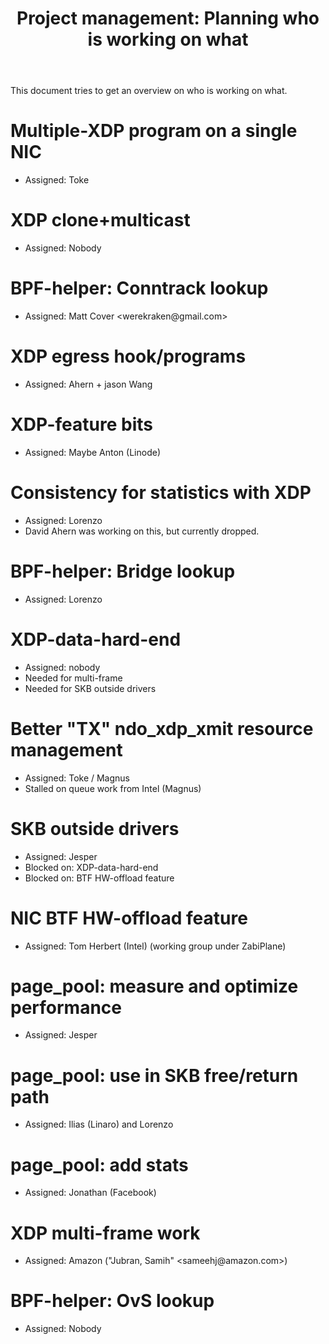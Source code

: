 # -*- fill-column: 76; -*-
#+TITLE: Project management: Planning who is working on what
#+CATEGORY: plan
#+OPTIONS: ^:nil

This document tries to get an overview on who is working on what.

* Multiple-XDP program on a single NIC
- Assigned: Toke

* XDP clone+multicast
- Assigned: Nobody

* BPF-helper: Conntrack lookup
- Assigned: Matt Cover <werekraken@gmail.com>

* XDP egress hook/programs
- Assigned: Ahern + jason Wang

* XDP-feature bits
- Assigned: Maybe Anton (Linode)

* Consistency for statistics with XDP
- Assigned: Lorenzo
- David Ahern was working on this, but currently dropped.

* BPF-helper: Bridge lookup
- Assigned: Lorenzo

* XDP-data-hard-end
- Assigned: nobody
- Needed for multi-frame
- Needed for SKB outside drivers

* Better "TX" ndo_xdp_xmit resource management
- Assigned: Toke / Magnus
- Stalled on queue work from Intel (Magnus)
* SKB outside drivers
- Assigned: Jesper
- Blocked on: XDP-data-hard-end
- Blocked on: BTF HW-offload feature

* NIC BTF HW-offload feature
- Assigned: Tom Herbert (Intel) (working group under ZabiPlane)

* page_pool: measure and optimize performance
- Assigned: Jesper

* page_pool: use in SKB free/return path
- Assigned: Ilias (Linaro) and Lorenzo

* page_pool: add stats
- Assigned: Jonathan (Facebook)

* XDP multi-frame work
- Assigned: Amazon ("Jubran, Samih" <sameehj@amazon.com>)

* BPF-helper: OvS lookup
- Assigned: Nobody


